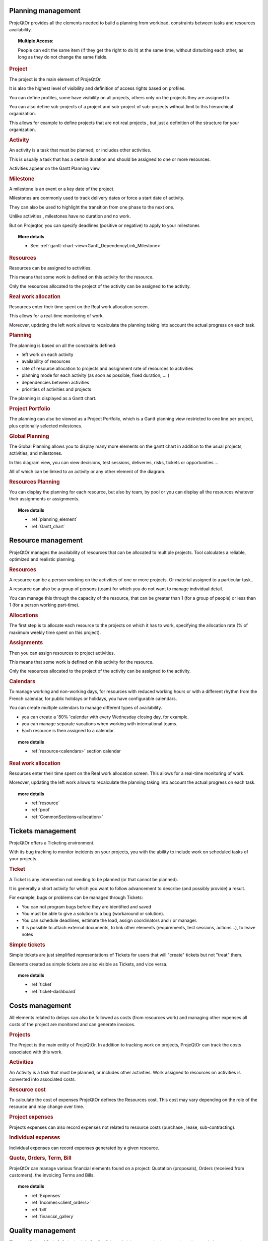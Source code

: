 .. raw:: latex

    \newpage

.. title:: Features

.. index:: ! Planning management

Planning management
*******************

ProjeQtOr  provides all the elements needed to build a planning from workload, constraints between tasks and resources availability.

.. topic:: **Multiple Access:** 

   People can edit the same item (if they get the right to do it) at the same time, without disturbing each other, as long as they do not change the same fields.

.. index:: Planning management (Project)

.. rubric:: Project

The project is the main element of ProjeQtOr.

It is also the highest level of visibility and definition of access rights based on profiles.

You can define profiles, some have visibility on all projects, others only on the projects they are assigned to.

You can also define sub-projects of a project and sub-project of sub-projects without limit to this hierarchical organization.

This allows for example to define projects that are not real projects , but just a definition of the structure for your organization.

.. index:: Planning management (Activity)
 
.. rubric:: Activity
 
An activity is a task that must be planned, or includes other activities.

This is usually a task that has a certain duration and should be assigned to one or more resources.

Activities appear on the Gantt Planning view.

.. index:: Planning management (Milestone)

.. rubric:: Milestone
 
A milestone is an event or a key date of the project.

Milestones are commonly used to track delivery dates or force a start date of activity.

They can also be used to highlight the transition from one phase to the next one.

Unlike activities , milestones have no duration and no work.

But on Projeqtor, you can specify deadlines (positive or negative) to apply to your milestones 

.. topic:: **More details**
   
   * See: :ref:`gantt-chart-view<Gantt_DependencyLink_Milestone>`

.. index:: Planning management (Resource)
.. rubric:: Resources
 
Resources can be assigned to activities.

This means that some work is defined on this activity for the resource.

Only the resources allocated to the project of the activity can be assigned to the activity.

.. index:: Planning management (Real work allocation) 
.. rubric:: Real work allocation
 
Resources enter their time spent on the Real work allocation screen.

This allows for a real-time monitoring of work.

Moreover, updating the left work allows to recalculate the planning taking into account the actual progress on each task.

.. index:: Planning management (Planning)
.. rubric:: Planning
 
The planning is based on all the constraints defined:

* left work on each activity

* availability of resources

* rate of resource allocation to projects and assignment rate of resources to activities

* planning mode for each activity (as soon as possible, fixed duration, ... )

* dependencies between activities

* priorities of activities and projects

The planning is displayed as a Gantt chart.

.. index:: Planning management (Project portfolio)
.. rubric:: Project Portfolio
 
The planning can also be viewed as a Project Portfolio, which is a Gantt planning view restricted to one line per project, plus optionally selected milestones.

.. index:: Planning management (Global Planning)
.. rubric:: Global Planning
 
The Global Planning allows you to display many more elements on the gantt chart in addition to the usual projects, activities, and milestones.

In this diagram view, you can view decisions, test sessions, deliveries, risks, tickets or opportunities ... 

All of which can be linked to an activity or any other element of the diagram. 

.. index:: Planning management (Resources Planning)
.. rubric:: Resources Planning
 
You can display the planning for each resource, but also by team, by pool or you can display all the resources whatever their assignments or assignments.

.. topic:: **More details**

   * :ref:`planning_element`
   * :ref:`Gantt_chart`
   
.. raw:: latex

    \newpage

.. index:: ! Resource management

Resource management
*******************

ProjeQtOr  manages the availability of resources that can be allocated to multiple projects. Tool calculates a reliable, optimized and realistic planning.

.. index:: Resource management (Resource)
.. rubric:: Resources

A resource can be a person working on the activities of one or more projects. Or material assigned to a particular task..

A resource can also be a group of persons (team) for which you do not want to manage individual detail.

You can manage this through the capacity of the resource, that can be greater than 1 (for a group of people) or less than 1 (for a person working part-time).

.. index:: Resource management (Allocation)
.. rubric:: Allocations
 
The first step is to allocate each resource to the projects on which it has to work, specifying the allocation rate (% of maximum weekly time spent on this project).

.. index:: Resource management (Assignment)
.. rubric:: Assignments
 
Then you can assign resources to project activities.

This means that some work is defined on this activity for the resource.

Only the resources allocated to the project of the activity can be assigned to the activity.

.. index:: Resource management (Calendar)
.. rubric:: Calendars
 
To manage working and non-working days, for resources with reduced working hours or with a different rhythm from the French calendar, 
for public holidays or holidays, you have configurable calendars.

You can create multiple calendars to manage different types of availability.

* you can create a '80% 'calendar with every Wednesday closing day, for example.

* you can manage separate vacations when working with international teams.

* Each resource is then assigned to a calendar.

.. topic:: **more details**

   * :ref:`resource<calendars>` section calendar
   

.. index:: Resource management (Real work allocation)
.. rubric:: Real work allocation
 
Resources enter their time spent on the Real work allocation screen. This allows for a real-time monitoring of work.

Moreover, updating the left work allows to recalculate the planning taking into account the actual progress on each task.

.. topic:: **more details**

   * :ref:`resource`
   * :ref:`pool`
   * :ref:`CommonSections<allocation>`
   

.. raw:: latex

    \newpage

.. index:: ! Tickets management

Tickets management
******************

ProjeQtOr offers a Ticketing environment. 

With its bug tracking to monitor incidents on your projects, you with the ability to include work on scheduled tasks of your projects.

.. index:: Tickets management (Ticket)
.. rubric:: Ticket

A Ticket is any intervention not needing to be planned (or that cannot be planned).
 
It is generally a short activity for which you want to follow advancement to describe (and possibly provide) a result.
 
For example, bugs or problems can be managed through Tickets:
 
* You can not program bugs before they are identified and saved
* You must be able to give a solution to a bug (workaround or solution).
* You can schedule deadlines, estimate the load, assign coordinators and / or manager.
* It is possible to attach external documents, to link other elements (requirements, test sessions, actions...), to leave notes

.. index:: Tickets management (Ticket simple)

.. rubric:: Simple tickets

Simple tickets are just simplified representations of Tickets for users that will "create" tickets but not "treat" them.
 
Elements created as simple tickets are also visible as Tickets, and vice versa.

.. topic:: **more details**

   * :ref:`ticket`
   * :ref:`ticket-dashboard`

.. raw:: latex

    \newpage

.. index:: ! Costs management

Costs management
****************

All elements related to delays can also be followed as costs (from resources work) and managing other expenses all costs of the project are monitored and can generate invoices.

.. index:: Costs management (Project)
.. rubric:: Projects

The Project is the main entity of ProjeQtOr.
In addition to tracking work on projects, ProjeQtOr can track the costs associated with this work.

.. index:: Costs management (Activity)
.. rubric:: Activities
 
An Activity is a task that must be planned, or includes other activities.
Work assigned to resources on activities is converted into associated costs.

.. index:: Costs management (Resource cost)
.. rubric:: Resource cost
 
To calculate the cost of expenses ProjeQtOr  defines the Resources cost.
This cost may vary depending on the role of the resource and may change over time.

.. index:: Costs management (Project expense)
.. rubric:: Project expenses
 
Projects expenses can also record expenses not related to resource costs (purchase , lease, sub-contracting).

.. index:: Costs management (Individual expense)
.. rubric:: Individual expenses
 
Individual expenses can record expenses generated by a given resource.

.. index:: Costs management (Quote)
.. index:: Costs management (Order)
.. index:: Costs management (Term)
.. index:: Costs management (Bill)

.. rubric:: Quote, Orders, Term, Bill
 
ProjeQtOr  can manage various financial elements found on a project: Quotation (proposals), Orders (received from customers), the invoicing Terms and Bills.

.. topic:: **more details**

   * :ref:`Expenses`
   * :ref:`Incomes<client_orders>`
   * :ref:`bill`
   * :ref:`financial_gallery`

.. raw:: latex

    \newpage

.. index:: ! Quality management

Quality management
******************

The specificity of ProjeQtOr  is that it is Quality Oriented : it integrates the best practices that can help you meet the quality requirements on your projects.

This way, the approval stage of your Quality Systems are eased, whatever the reference (ISO, CMMI, ...).

.. index:: Quality management (Workflow)
.. rubric:: Workflows

Workflows are defined to monitor changes of possible status.

This allows, among other things, to restrict certain profiles from changing some status.

You can, for instance, limit the change to a validation status to a given profile, to ensure that only an authorized user will perform this validation.

.. index:: Quality management (Ticket delay)
.. rubric:: Delays for tickets
 
You can define Delays for ticket. This will automatically calculate the due date of the Ticket when creating the Ticket.

.. index:: Quality management (Indicator)
.. rubric:: Indicators
 
Indicators can be calculated relative to respect of expected work, end date or cost values.

Some indicators are configured by default , and you can configure your own depending on your needs.

.. index:: Quality management (Alert)
.. rubric:: Alerts
 
Non respect of indicators (or the approach of non-respect target) can generate Alerts.

.. index:: Quality management (Checklist)
.. rubric:: Checklists
 
It is possible to define custom Checklists that will allow, for instance, to ensure that a process is applied.

.. index:: Quality management (Report)
.. rubric:: Reports
 
Many Reports are available to track activity on projects, some displayed as graphs.

.. rubric:: All is traced
 
Finally, thanks to ProjeQtOr , everything is traced.

Thanks to ProjeQtOr, everything is drawn.

You can follow, in a centralized and collaborative way, all the elements created: list of questions and answers, recording decisions affecting the project, managing the configuration of documents, follow-up meetings ...

In addition, all updates are tracked on each item to retain (and display) a history of the item's life.

.. topic:: **more details**

   * :ref:`control_automation`
   * :ref:`report`

.. index:: ! Risks management

Risks management
****************

ProjeQtOr  includes a comprehensive risks and opportunities management, including the action plan necessary to mitigate or treat them and monitoring occurring problems.

.. index:: Risks management (Risk)
.. rubric:: Risks

A Risk is a threat or event that could have a negative impact on the project, which can be neutralized, or at least minimize, by predefined actions.

The risk management plan is a key point of the project management. Its objective is to :

* identify hazards and measure their impact on the project and their probability of occurrence,
* identify avoidance measures (contingency) and mitigation in case of occurrence (mitigation),
* identify opportunities,
* monitor the actions of risks contingency and mitigation,
* identify risks that eventually do happen (so they become issues).

.. index:: Risks management (Opportunity)
.. rubric:: Opportunities
 
An Opportunity can be seen as a positive risk. This is not a threat but an opportunity to have a positive impact on the project.

They must be identified and followed-up not to be missed out.

.. index:: Risks management (Issue)
.. rubric:: Issues
 
Issue is a risk that happens during the project.

If the risk management plan has been properly managed, the issue should be an identified and qualified risk.

.. index:: Risks management (Action)
.. rubric:: Actions
 
Actions shall be defined to avoid risks, not miss the opportunities and solve issues.

It is also appropriate to provide mitigation actions for identified risks that did not occur yet.

.. topic:: **More details**

   * :ref:`risk`
   
   
.. raw:: latex

    \newpage

.. index:: ! Perimeter management

Perimeter management
********************

ProjeQtOr allows you to monitor and record all events on your projects and helps you in managing of deviations, to control the perimeter of projects.

.. index:: Perimeter management (Meeting)
.. rubric:: Meetings

Follow-up and organize Meetings, track associated action plans, decisions and easily find this information afterwards.

.. index:: Perimeter management (Periodic meeting)
.. rubric:: Periodic meetings

You can also create Periodic meetings, which are regularly recurring meetings (steering committees, weekly progress meetings, ... )

.. index:: Perimeter management (Decision)
.. rubric:: Decisions
 
Decisions follow-up allows you to easily retrieve the information about the origin of a decision :

• who has taken a particular decision ?
• when?
• during which meeting ?
• who was present at this meeting?

Not revolutionary, this feature can save you many hours of research in case of dispute .

.. index:: Perimeter management (Question)
.. rubric:: Questions
 
Tracking Questions / Answers can also simplify your life on such exchanges, which often end up as a game of Ping - Pong with a poor Excel sheet in the role of the ball (when it is not a simple email exchange... ).

.. index:: Perimeter management (Product & Version)
.. rubric:: Product and Version

ProjeQtOr includes Product management and Product Versions.

Each version can be connected to one or more projects.

This allows you to link your activities to target version.

This also allows to know, in the case of Bug Tracking, the version on which a problem is identified and the version on which it is (or will be) fixed.

.. topic:: **More details**

   * :ref:`concept<concept_meeting>`
   * :ref:`common-sections<progress-section-meeting>`
   * :ref:`type-restriction-section<meeting-type>`
   * :ref:`meeting`

.. raw:: latex

    \newpage

.. index:: ! Document management

Documents management
********************
 
ProjeQtOr offers integrated Document Management.

This tool is simple and efficient to manage your project and product documents.

ProjeQtOr support only digital document. 

A document will be stored in the tool as versions.

Document can be versioning and an approver process can be defined.

.. rubric:: Directories structure management

* Allows to define a structure for document storage.
* Directories structure is defined in document directory screen.

.. rubric:: Document management
  
* Document screen allows to manage documents.

.. rubric:: Document access

* Global definition of directories is directly displayed in the document menu, to give direct access to documents depending on the defined structure.

.. topic:: **More details**

   * :ref:`document`
   * :ref:`menu-document-window`
   * :ref:`document-directory`



.. raw:: latex

    \newpage

.. index:: ! Commitments management

Commitments management
**********************

ProjeQtOr  allows you to follow the requirements on your projects and measure at any time coverage progress, making it easy to reach your commitments.

In addition to the standard functionalities to manage your projects and monitor costs and delays, ProjeQtOr  provides elements to monitor commitments on products.

By linking these three elements, you can obtain a requirements covering matrix, simply, efficiently and in real time.

.. index:: Commitments management (Requirement)
.. rubric:: Requirements

Requirements management  helps in describing requirements explicitly and quantitatively monitor progress in building a product. 

.. index:: Commitments management (Test case)
.. rubric:: Test cases
 
The definition of Test cases is used to describe how you will test that a given requirement is met. 

.. index:: Commitments management (Test session)
.. rubric:: Test sessions
 
Test sessions group test cases to be executed for a particular purpose.

.. topic:: **More details**

   * :ref:`requirement`
   * :ref:`requirements-dashboard`   
   

.. index:: ! Humans Resources

.. title:: Humans Resources

.. raw:: latex

    \newpage

.. _Feature_HumansResources:

Humans Resources
****************

This section allows to manage the society's Humans Resources 
This system comes in addition to the standards of the management of absences

* You can define the employees, contract types, the contract for the employees
* You can choose the leave entitlement standard for each type of contract
* The employee may reserve periods of leave of absence according to his rights.
* The system also includes a validation process of the requests during the leave period.

.. rubric:: Humans Resources Sections

* Leaves Calendar
* Leaves Period
* Leaves rights earned
* Employees
* Employment Contract
* Employee Managers
* Leaves Dashboard
* Regulated leaves parameters


.. index:: Human Resources (variable capacity)

.. rubric:: Variable capacity
   
* The resources may have a capacity that varies over time. 
* This allows you to reserve and enter additional time (for periods of overtime) 
* or less than the standard capacity (for some periods of 'rest


.. topic:: **More details**

   * :ref:`humans resources<humans_resources>`
   * :ref:`Regulated Absences<regulated_absences>`



.. index:: ! Tools

Tools
*****

ProjeQtOr includes some tools to generate alerts, automatically send emails on chosen events, import or export data in various formats.

.. index:: Tools (Import)
.. rubric:: Imports

ProjeQtOr includes an import feature for almost all elements of project management, from CSV or XLSX files.

.. index:: Tools (CSV & PDF export)
.. rubric:: CSV and PDF exports 
 
All lists of items can be printed and exported to CSV and PDF format.

The details of each item can be printed or exported in PDF format.

.. index:: Tools (MS-Project export)
.. rubric:: MS-Project export
 
The Gantt planning can be exported to MS-Project format (XML).

.. index:: Tools (Alert)
.. rubric:: Alerts
 
Internal alerts can be generated automatically based on defined events.

.. index:: Tools (Email)
.. rubric:: Emails
 
These alerts can also be dispatched as emails.

It is also possible to manually send emails from the application, attaching the details of an item.

It is also possible to retrieve answers to this type of email to save the message in the notes of the relevant item.

.. index:: Tools (Administration)
.. rubric:: Administration
 
ProjeQtOr provides administrative features to manage connections, send special alerts and manage background tasks treatments.

.. index:: Tools (CRON)
.. rubric:: CRON

Moreover, the tool features its own CRON system, independent of the operating system and able to handle the PHP stop and restart.

.. topic:: **More details**

   * :ref:`toolspage`
   * :ref:`Administration<admin-console>`
   
